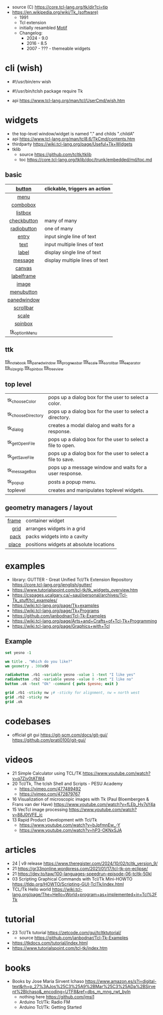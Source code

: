 - source (C) https://core.tcl-lang.org/tk/dir?ci=tip
- https://en.wikipedia.org/wiki/Tk_(software)
  - 1991
  - Tcl extension
  - initially resambled [[https://en.wikipedia.org/wiki/Motif_(software)][Motif]]
  - Changelog:
    - 2024 - 9.0
    - 2016 - 8.5
    - 2007 - ??? - themeable widgets

* cli (wish)

- #!/usr/bin/env wish
- #!/usr/bin/tclsh
  package require Tk

- api https://www.tcl-lang.org/man/tcl/UserCmd/wish.htm

* widgets

- the top-level window/widget is named "." and childs ".childA"
- api https://www.tcl-lang.org/man/tcl8.6/TkCmd/contents.htm
- thirdparty https://wiki.tcl-lang.org/page/Useful+Tk+Widgets
- tklib
  - source https://github.com/tcltk/tklib
  - toc https://core.tcl-lang.org/tklib/doc/trunk/embedded/md/toc.md

** basic
|---------------+--------------------------------|
|      <c>      |                                |
|    [[https://www.tcl-lang.org/man/tcl/TkCmd/button.htm][button]]     | clickable, triggers an action  |
|---------------+--------------------------------|
|     [[https://www.tcl-lang.org/man/tcl/TkCmd/menu.htm][menu]]      |                                |
|   [[https://www.tcl-lang.org/man/tcl/TkCmd/combobox.htm][combobox]]    |                                |
|    [[https://www.tcl-lang.org/man/tcl/TkCmd/listbox.htm][listbox]]    |                                |
|  [[https://www.tcl-lang.org/man/tcl/TkCmd/checkbutton.htm][checkbutton]]  | many of many                   |
|  [[https://www.tcl-lang.org/man/tcl/TkCmd/radiobutton.htm][radiobutton]]  | one of many                    |
|---------------+--------------------------------|
|     [[https://www.tcl-lang.org/man/tcl/TkCmd/entry.htm][entry]]     | input single line of text      |
|     [[https://www.tcl-lang.org/man/tcl/TkCmd/text.htm][text]]      | input multiple lines of text   |
|     [[https://www.tcl-lang.org/man/tcl/TkCmd/label.htm][label]]     | display single line of text    |
|    [[https://www.tcl-lang.org/man/tcl/TkCmd/message.htm][message]]    | display multiple lines of text |
|---------------+--------------------------------|
|    [[https://www.tcl-lang.org/man/tcl/TkCmd/canvas.htm][canvas]]     |                                |
|  [[https://www.tcl-lang.org/man/tcl/TkCmd/labelframe.htm][labelframe]]   |                                |
|     [[https://www.tcl-lang.org/man/tcl/TkCmd/image.htm][image]]     |                                |
|  [[https://www.tcl-lang.org/man/tcl/TkCmd/menubutton.htm][menubutton]]   |                                |
|  [[https://www.tcl-lang.org/man/tcl/TkCmd/panedwindow.htm][panedwindow]]  |                                |
|   [[https://www.tcl-lang.org/man/tcl/TkCmd/scrollbar.htm][scrollbar]]   |                                |
|     [[https://www.tcl-lang.org/man/tcl/TkCmd/scale.htm][scale]]     |                                |
|    [[https://www.tcl-lang.org/man/tcl/TkCmd/spinbox.htm][spinbox]]    |                                |
| [[https://www.tcl-lang.org/man/tcl/TkCmd/tk_optionMenu.htm][tk_optionMenu]] |                                |
|---------------+--------------------------------|
** ttk

[[https://www.tcl-lang.org/man/tcl/TkCmd/ttk_notebook.htm][ttk_notebook]]
[[https://www.tcl-lang.org/man/tcl/TkCmd/ttk_panedwindow.htm][ttk_panedwindow]]
[[https://www.tcl-lang.org/man/tcl/TkCmd/ttk_progressbar.htm][ttk_progressbar]]
[[https://www.tcl-lang.org/man/tcl/TkCmd/ttk_scale.htm][ttk_scale]]
[[https://www.tcl-lang.org/man/tcl/TkCmd/ttk_scrollbar.htm][ttk_scrollbar]]
[[https://www.tcl-lang.org/man/tcl/TkCmd/ttk_separator.htm][ttk_separator]]
[[https://www.tcl-lang.org/man/tcl/TkCmd/ttk_sizegrip.htm][ttk_sizegrip]]
[[https://www.tcl-lang.org/man/tcl/TkCmd/ttk_spinbox.htm][ttk_spinbox]]
[[https://www.tcl-lang.org/man/tcl/TkCmd/ttk_treeview.htm][ttk_treeview]]

** top level
|--------------------+-------------------------------------------------------------|
| tk_chooseColor     | pops up a dialog box for the user to select a color.        |
| tk_chooseDirectory | pops up a dialog box for the user to select a directory.    |
| tk_dialog          | creates a modal dialog and waits for a response.            |
| tk_getOpenFile     | pops up a dialog box for the user to select a file to open. |
| tk_getSaveFile     | pops up a dialog box for the user to select a file to save. |
| tk_messageBox      | pops up a message window and waits for a user response.     |
| tk_popup           | posts a popup menu.                                         |
| toplevel           | creates and manipulates toplevel widgets.                   |
|--------------------+-------------------------------------------------------------|
** geometry managers / layout
|-------+-----------------------------------------|
|   <r> |                                         |
| [[https://www.tcl-lang.org/man/tcl/TkCmd/frame.htm][frame]] | container widget                        |
|  [[https://www.tcl-lang.org/man/tcl/TkCmd/grid.htm][grid]] | arranges widgets in a grid              |
|  [[https://www.tcl-lang.org/man/tcl/TkCmd/pack.htm][pack]] | packs widgets into a cavity             |
| [[https://www.tcl-lang.org/man/tcl/TkCmd/place.htm][place]] | positions widgets at absolute locations |
|-------+-----------------------------------------|
* examples

- library: GUTTER - Great Unified Tcl/Tk Extension Repository
  https://core.tcl-lang.org/jenglish/gutter/
- https://www.tutorialspoint.com/tcl-tk/tk_widgets_overview.htm
- https://cspages.ucalgary.ca/~saul/personal/archives/Tcl-Tk_stuff/tcl_examples/
- https://wiki.tcl-lang.org/page/Tk+examples
- https://wiki.tcl-lang.org/page/Tk+Programs
- https://github.com/janbodnar/Tcl-Tk-Examples
- https://wiki.tcl-lang.org/page/Arts+and+Crafts+of+Tcl-Tk+Programming
- https://wiki.tcl-lang.org/page/Graphics+with+Tcl

** Example
#+begin_src tcl
  set yesno -1

  wm title . "Which do you like?"
  wm geometry . 300x90

  radiobutton .rb1 -variable yesno -value 1 -text "I like yes"
  radiobutton .rb2 -variable yesno -value 0 -text "I like no"
  button .ok -text "Ok" -command { puts $yesno; exit }

  grid .rb1 -sticky nw ;# -sticky for alignment, nw = north west
  grid .rb2 -sticky nw
  grid .ok
#+end_src


* codebases

- official git gui
  https://git-scm.com/docs/git-gui/
  https://github.com/prati0100/git-gui/

* videos

- 21 Simple Calculator using TCL/TK  https://www.youtube.com/watch?v=q7Zjy0tATW4
- 20 Tcl/Tk, The tclsh Shell and Scripts - PESU Academy
  - https://vimeo.com/477489492
  - https://vimeo.com/472879767
- 16 Visualization of microscopic images with Tk (Paul Bloembergen & Frans van der Have) https://www.youtube.com/watch?v=fLEb_Hv7sY4a
- 15 VecTcl image processing https://www.youtube.com/watch?v=88J0tVFE_ic
- 13 Rapid Product Development with Tcl/Tk
  - https://www.youtube.com/watch?v=bJpfmnEw_-Y
  - https://www.youtube.com/watch?v=hP3-OKNxSJA

* articles

- 24 | v9 release https://www.theregister.com/2024/10/02/tcltk_version_9/
- 21 https://gr33nonline.wordpress.com/2021/01/17/tcl-tk-on-eclipse/
- 21 https://dev.to/taw/100-languages-speedrun-episode-06-tcltk-50kl
- 03 Scripting Graphical Commands with Tcl/Tk Mini-HOWTO https://tldp.org/HOWTO/Scripting-GUI-TclTk/index.html
- TCL/Tk Hello world https://wiki.tcl-lang.org/page/The+Hello+World+program+as+implemented+in+Tcl%2FTk

* tutorial

- 23 Tcl/Tk tutorial https://zetcode.com/gui/tcltktutorial/
  - source https://github.com/janbodnar/Tcl-Tk-Examples
- https://tkdocs.com/tutorial/index.html
- https://www.tutorialspoint.com/tcl-tk/index.htm

* books

- Books by Jose Maria Sirvent Ichaso https://www.amazon.es/s?i=digital-text&rh=p_27%3AJos%25C3%25A9%2BMar%25C3%25ADa%2BSirvent%2BIchaso&_encoding=UTF8&ref=dbs_m_mng_rwt_byln
  - nothing here https://github.com/jmsi1
  - Arduino Tcl/Tk: Radio FM
  - Arduino Tcl/Tk: Getting Started
